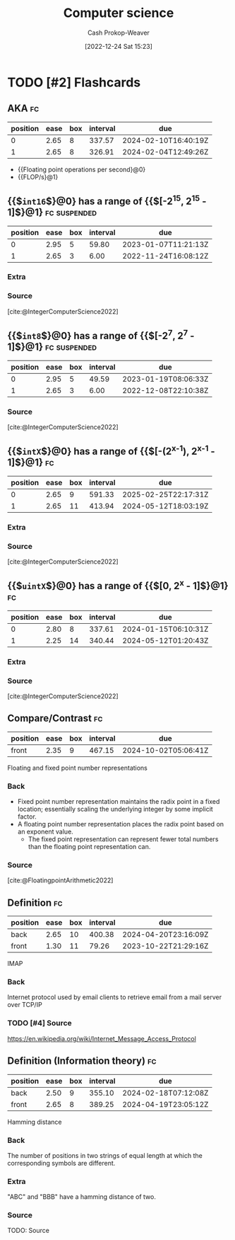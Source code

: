 :PROPERTIES:
:ID:       cdbbd8dd-c8d0-4b7f-bc77-2a3635481b5d
:LAST_MODIFIED: [2023-09-05 Tue 20:15]
:END:
#+title: Computer science
#+hugo_custom_front_matter: :slug "cdbbd8dd-c8d0-4b7f-bc77-2a3635481b5d"
#+author: Cash Prokop-Weaver
#+date: [2022-12-24 Sat 15:23]
#+filetags: :has_todo:concept:
* TODO [#2] Flashcards
** AKA :fc:
:PROPERTIES:
:ID:       33ba0758-ea58-4c2b-948e-f7c8eb52e7b1
:ANKI_NOTE_ID: 1640627808172
:FC_CREATED: 2021-12-27T17:56:48Z
:FC_TYPE:  cloze
:FC_CLOZE_MAX: 2
:FC_CLOZE_TYPE: deletion
:END:
:REVIEW_DATA:
| position | ease | box | interval | due                  |
|----------+------+-----+----------+----------------------|
|        0 | 2.65 |   8 |   337.57 | 2024-02-10T16:40:19Z |
|        1 | 2.65 |   8 |   326.91 | 2024-02-04T12:49:26Z |
:END:

- {{Floating point operations per second}@0}
- {{FLOP/s}@1}
** {{$\texttt{int16}$}@0} has a range of {{$[-2^{15}, 2^{15} - 1]$}@1} :fc:suspended:
:PROPERTIES:
:ID:       92316645-fc23-4684-a362-54ff3b7ccc41
:ANKI_NOTE_ID: 1640627815972
:FC_CREATED: 2021-12-27T17:56:55Z
:FC_TYPE:  cloze
:FC_CLOZE_MAX: 2
:FC_CLOZE_TYPE: deletion
:END:
:REVIEW_DATA:
| position | ease | box | interval | due                  |
|----------+------+-----+----------+----------------------|
|        0 | 2.95 |   5 |    59.80 | 2023-01-07T11:21:13Z |
|        1 | 2.65 |   3 |     6.00 | 2022-11-24T16:08:12Z |
:END:

*** Extra

*** Source
[cite:@IntegerComputerScience2022]
** {{$\texttt{int8}$}@0} has a range of {{$[-2^7, 2^7 - 1]$}@1} :fc:suspended:
:PROPERTIES:
:ID:       81a06d34-cb52-446f-9ea4-07a1bab8b6e0
:ANKI_NOTE_ID: 1640627815822
:FC_CREATED: 2021-12-27T17:56:55Z
:FC_TYPE:  cloze
:FC_CLOZE_MAX: 2
:FC_CLOZE_TYPE: deletion
:END:
:REVIEW_DATA:
| position | ease | box | interval | due                  |
|----------+------+-----+----------+----------------------|
|        0 | 2.95 |   5 |    49.59 | 2023-01-19T08:06:33Z |
|        1 | 2.65 |   3 |     6.00 | 2022-12-08T22:10:38Z |
:END:

*** Source
[cite:@IntegerComputerScience2022]
** {{$\texttt{intX}$}@0} has a range of {{$[-(2^{x-1}), 2^{x-1} - 1]$}@1} :fc:
:PROPERTIES:
:ID:       30a431b9-c728-4918-b443-5c772716ab3f
:ANKI_NOTE_ID: 1640627816349
:FC_CREATED: 2021-12-27T17:56:56Z
:FC_TYPE:  cloze
:FC_CLOZE_MAX: 2
:FC_CLOZE_TYPE: deletion
:END:
:REVIEW_DATA:
| position | ease | box | interval | due                  |
|----------+------+-----+----------+----------------------|
|        0 | 2.65 |   9 |   591.33 | 2025-02-25T22:17:31Z |
|        1 | 2.65 |  11 |   413.94 | 2024-05-12T18:03:19Z |
:END:

*** Extra

*** Source
[cite:@IntegerComputerScience2022]
** {{$\texttt{uintX}$}@0} has a range of {{$[0, 2^{x} - 1]$}@1} :fc:
:PROPERTIES:
:ID:       d8d470d9-8cd7-4769-9c4a-066aee26538f
:ANKI_NOTE_ID: 1640627816497
:FC_CREATED: 2021-12-27T17:56:56Z
:FC_TYPE:  cloze
:FC_CLOZE_MAX: 2
:FC_CLOZE_TYPE: deletion
:END:
:REVIEW_DATA:
| position | ease | box | interval | due                  |
|----------+------+-----+----------+----------------------|
|        0 | 2.80 |   8 |   337.61 | 2024-01-15T06:10:31Z |
|        1 | 2.25 |  14 |   340.44 | 2024-05-12T01:20:43Z |
:END:

*** Extra

*** Source
[cite:@IntegerComputerScience2022]
** Compare/Contrast :fc:
:PROPERTIES:
:ID:       64145b59-154a-4933-acba-092a119cc548
:ANKI_NOTE_ID: 1640627817598
:FC_CREATED: 2021-12-27T17:56:57Z
:FC_TYPE:  normal
:END:
:REVIEW_DATA:
| position | ease | box | interval | due                  |
|----------+------+-----+----------+----------------------|
| front    | 2.35 |   9 |   467.15 | 2024-10-02T05:06:41Z |
:END:

Floating and fixed point number representations

*** Back
- Fixed point number representation maintains the radix point in a fixed location; essentially scaling the underlying integer by some implicit factor.
- A floating point number representation places the radix point based on an exponent value.
  - The fixed point representation can represent fewer total numbers than the floating point representation can.
*** Source
[cite:@FloatingpointArithmetic2022]
** Definition :fc:
:PROPERTIES:
:ID:       812540df-4af6-4896-bf89-9557ddb8ff77
:ANKI_NOTE_ID: 1656854711373
:FC_CREATED: 2022-07-03T13:25:11Z
:FC_TYPE:  double
:END:
:REVIEW_DATA:
| position | ease | box | interval | due                  |
|----------+------+-----+----------+----------------------|
| back     | 2.65 |  10 |   400.38 | 2024-04-20T23:16:09Z |
| front    | 1.30 |  11 |    79.26 | 2023-10-22T21:29:16Z |
:END:

IMAP

*** Back
Internet protocol used by email clients to retrieve email from a mail server over TCP/IP

*** TODO [#4] Source
https://en.wikipedia.org/wiki/Internet_Message_Access_Protocol
** Definition (Information theory) :fc:
:PROPERTIES:
:ID:       0b73a544-dfc1-4507-a8b2-12e3d9f4f13a
:ANKI_NOTE_ID: 1640627813173
:FC_CREATED: 2021-12-27T17:56:53Z
:FC_TYPE:  double
:END:
:REVIEW_DATA:
| position | ease | box | interval | due                  |
|----------+------+-----+----------+----------------------|
| back     | 2.50 |   9 |   355.10 | 2024-02-18T07:12:08Z |
| front    | 2.65 |   8 |   389.25 | 2024-04-19T23:05:12Z |
:END:

Hamming distance

*** Back
The number of positions in two strings of equal length at which the corresponding symbols are different.

*** Extra
"ABC" and "BBB" have a hamming distance of two.

*** Source
TODO: Source
#+print_bibliography: